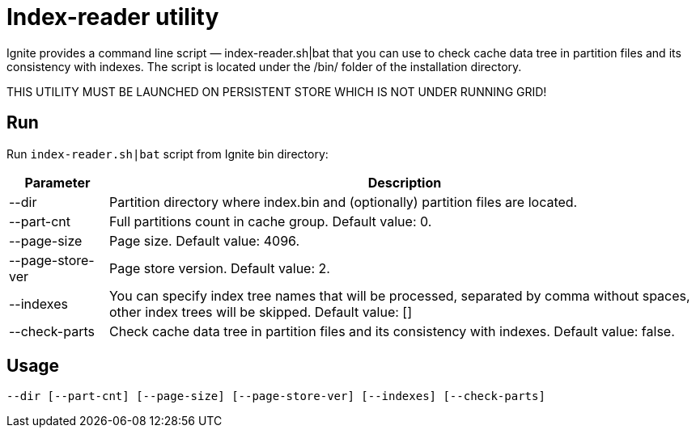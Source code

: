 // Licensed to the Apache Software Foundation (ASF) under one or more
// contributor license agreements.  See the NOTICE file distributed with
// this work for additional information regarding copyright ownership.
// The ASF licenses this file to You under the Apache License, Version 2.0
// (the "License"); you may not use this file except in compliance with
// the License.  You may obtain a copy of the License at
//
// http://www.apache.org/licenses/LICENSE-2.0
//
// Unless required by applicable law or agreed to in writing, software
// distributed under the License is distributed on an "AS IS" BASIS,
// WITHOUT WARRANTIES OR CONDITIONS OF ANY KIND, either express or implied.
// See the License for the specific language governing permissions and
// limitations under the License.
= Index-reader utility

Ignite provides a command line script — index-reader.sh|bat that you can use to check cache data tree in partition files and its consistency with indexes. The script is located under the /bin/ folder of the installation directory.

THIS UTILITY MUST BE LAUNCHED ON PERSISTENT STORE WHICH IS NOT UNDER RUNNING GRID!

== Run

Run `index-reader.sh|bat` script from Ignite bin directory:

[cols="1,6",opts="header"]
|===
|Parameter | Description
| --dir | Partition directory where index.bin and (optionally) partition files are located.
| --part-cnt | Full partitions count in cache group. Default value: 0.
| --page-size | Page size. Default value: 4096.
| --page-store-ver | Page store version. Default value: 2.
| --indexes | You can specify index tree names that will be processed, separated by comma without spaces, other index trees will be skipped. Default value: []
| --check-parts |  Check cache data tree in partition files and its consistency with indexes. Default value: false.
|===

== Usage

`--dir [--part-cnt] [--page-size] [--page-store-ver] [--indexes] [--check-parts]`

